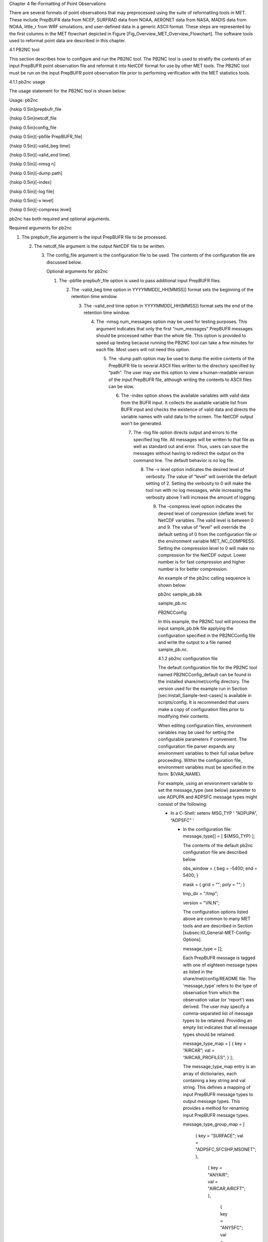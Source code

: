 Chapter 4 Re-Formatting of Point Observations

There are several formats of point observations that may preprocessed using the suite of reformatting tools in MET. These include PrepBUFR data from NCEP, SURFRAD data from NOAA, AERONET data from NASA, MADIS data from NOAA, little_r from WRF simulations, and user-defined data in a generic ASCII format. These steps are represented by the first columns in the MET flowchart depicted in Figure [Fig_Overview_MET_Overview_Flowchart]. The software tools used to reformat point data are described in this chapter.

4.1 PB2NC tool

This section describes how to configure and run the PB2NC tool. The PB2NC tool is used to stratify the contents of an input PrepBUFR point observation file and reformat it into NetCDF format for use by other MET tools. The PB2NC tool must be run on the input PrepBUFR point observation file prior to performing verification with the MET statistics tools.

4.1.1 pb2nc usage

The usage statement for the PB2NC tool is shown below:

Usage: pb2nc

{\hskip 0.5in}prepbufr_file

{\hskip 0.5in}netcdf_file

{\hskip 0.5in}config_file

{\hskip 0.5in}[-pbfile PrepBUFR_file]

{\hskip 0.5in}[-valid_beg time]

{\hskip 0.5in}[-valid_end time]

{\hskip 0.5in}[-nmsg n]

{\hskip 0.5in}[-dump path]

{\hskip 0.5in}[-index]

{\hskip 0.5in}[-log file]

{\hskip 0.5in}[-v level]

{\hskip 0.5in}[-compress level]

pb2nc has both required and optional arguments.

Required arguments for pb2nc

1. The prepbufr_file argument is the input PrepBUFR file to be processed.

   2. The netcdf_file argument is the output NetCDF file to be written.

      3. The config_file argument is the configuration file to be used. The contents of the configuration file are discussed below.

	 Optional arguments for pb2nc

	 1. The -pbfile prepbufr_file option is used to pass additional input PrepBUFR files.

	    2. The -valid_beg time option in YYYYMMDD[_HH[MMSS]] format sets the beginning of the retention time window.

	       3. The -valid_end time option in YYYYMMDD[_HH[MMSS]] format sets the end of the retention time window.

		  4. The -nmsg num_messages option may be used for testing purposes. This argument indicates that only the first “num_messages” PrepBUFR messages should be processed rather than the whole file. This option is provided to speed up testing because running the PB2NC tool can take a few minutes for each file. Most users will not need this option.

		     5. The -dump path option may be used to dump the entire contents of the PrepBUFR file to several ASCII files written to the directory specified by “path”. The user may use this option to view a human-readable version of the input PrepBUFR file, although writing the contents to ASCII files can be slow.

			6. The -index option shows the available variables with valid data from the BUFR input. It collects the available variable list from BUFR input and checks the existence of valid data and directs the variable names with valid data to the screen. The NetCDF output won't be generated.

			   7. The -log file option directs output and errors to the specified log file. All messages will be written to that file as well as standard out and error. Thus, users can save the messages without having to redirect the output on the command line. The default behavior is no log file.

			      8. The -v level option indicates the desired level of verbosity. The value of “level” will override the default setting of 2. Setting the verbosity to 0 will make the tool run with no log messages, while increasing the verbosity above 1 will increase the amount of logging.

				 9. The -compress level option indicates the desired level of compression (deflate level) for NetCDF variables. The valid level is between 0 and 9. The value of “level” will override the default setting of 0 from the configuration file or the environment variable MET_NC_COMPRESS. Setting the compression level to 0 will make no compression for the NetCDF output. Lower number is for fast compression and higher number is for better compression.

				    An example of the pb2nc calling sequence is shown below:

				    pb2nc sample_pb.blk \

				    sample_pb.nc \

				    PB2NCConfig

				    In this example, the PB2NC tool will process the input sample_pb.blk file applying the configuration specified in the PB2NCConfig file and write the output to a file named sample_pb.nc.

				    4.1.2 pb2nc configuration file

				    The default configuration file for the PB2NC tool named PB2NCConfig_default can be found in the installed share/met/config directory. The version used for the example run in Section [sec:Install_Sample-test-cases] is available in scripts/config. It is recommended that users make a copy of configuration files prior to modifying their contents.

				    When editing configuration files, environment variables may be used for setting the configurable parameters if convenient. The configuration file parser expands any environment variables to their full value before proceeding. Within the configuration file, environment variables must be specified in the form: ${VAR_NAME}.

				    For example, using an environment variable to set the message_type (see below) parameter to use ADPUPA and ADPSFC message types might consist of the following:

				    * In a C-Shell: setenv MSG_TYP ' “ADPUPA”, “ADPSFC” '

				      * In the configuration file: message_type[] = [ ${MSG_TYP} ];

					The contents of the default pb2nc configuration file are described below.



					obs_window = { beg  = -5400; end  = 5400; }

					mask       = { grid = "";    poly = "";   }

					tmp_dir    = "/tmp";

					version    = "VN.N";

					The configuration options listed above are common to many MET tools and are described in Section [subsec:IO_General-MET-Config-Options].



					message_type = [];

					Each PrepBUFR message is tagged with one of eighteen message types as listed in the share/met/config/README file. The 'message_type' refers to the type of observation from which the observation value (or 'report') was derived. The user may specify a comma-separated list of message types to be retained. Providing an empty list indicates that all message types should be retained.



					message_type_map = [ { key = “AIRCAR”; val = “AIRCAR_PROFILES”; } ];

					The message_type_map entry is an array of dictionaries, each containing a key string and val string. This defines a mapping of input PrepBUFR message types to output message types. This provides a method for renaming input PrepBUFR message types.



					message_type_group_map = [

					   { key = "SURFACE"; val = "ADPSFC,SFCSHP,MSONET";               },

					      { key = "ANYAIR";  val = "AIRCAR,AIRCFT";                      },

					         { key = "ANYSFC";  val = "ADPSFC,SFCSHP,ADPUPA,PROFLR,MSONET"; },

						    { key = "ONLYSF";  val = "ADPSFC,SFCSHP";                      }

						    ];

						    The message_type_group_map entry is an array of dictionaries, each containing a key string and val string. This defines a mapping of message type group names to a comma-separated list of values. This map is defined in the config files for PB2NC, Point-Stat, or Ensemble-Stat. Modify this map to define sets of message types that should be processed together as a group. The SURFACE entry must be present to define message types for which surface verification logic should be applied.



						    station_id = [];

						    Each PrepBUFR message has a station identification string associated with it. The user may specify a comma-separated list of station IDs to be retained. Providing an empty list indicates that messages from all station IDs will be retained. It can be a file name containing a list of stations.



						    elevation_range = { beg = -1000; end = 100000; }

						    The beg and end variables are used to stratify the elevation (in meters) of the observations to be retained. The range shown above is set to -1000 to 100000 meters, which essentially retains every observation.



						    pb_report_type  = [];

						    in_report_type  = [];

						    instrument_type = [];

						    The pb_report_type, in_report_type, and instrument_type variables are used to specify comma-separated lists of PrepBUFR report types, input report types, and instrument types to be retained, respectively. If left empty, all PrepBUFR report types, input report types, and instrument types will be retained. See the following for more details:

						    http://www.emc.ncep.noaa.gov/mmb/data_processing/PrepBUFR.doc/table_4.htm

						    http://www.emc.ncep.noaa.gov/mmb/data_processing/PrepBUFR.doc/table_6.htm



						    level_range    = { beg = 1; end = 255; }

						    level_category = [];

						    The beg and end variables are used to stratify the model level of observations to be retained. The range shown above is 1 to 255.

						    The level_category variable is used to specify a comma-separated list of PrepBUFR data level categories to retain. An empty string indicates that all level categories should be retained. Accepted values and their meanings are described in Table [table_reform-point_pb2nc_level_category]. See the following for more details:

						    http://www.emc.ncep.noaa.gov/mmb/data_processing/PrepBUFR.doc/table_1.htm

						    Values for the level_category option.



						    obs_bufr_var = [ 'QOB', 'TOB', 'ZOB', 'UOB', 'VOB' ];

						    Each PrepBUFR message will likely contain multiple observation variables. The obs_bufr_var variable is used to specify which observation variables should be retained or derived. The variable name comes from BUFR file which includes BUFR table. The following BUFR names may be retained: QOB, TOB, ZOB, UOB, and VOB for specific humidity, temperature, height, and the u and v components of winds. The following BUFR names may be derived: D_DPT, D_WIND, D_RH, D_MIXR, D_PRMSL, D_PBL, and D_CAPE for dew point, wind speed, relative humidity, mixing ratio, pressure reduced to MSL, planetary boundary layer height, and convective available potential energy. This configuration replaces obs_grib_code. If the list is empty, all BUFR variables are retained.



						    obs_bufr_map = [

						    { key = 'POB';      val = 'PRES';  },

						    { key = 'QOB';      val = 'SPFH';  },

						    { key = 'TOB';      val = 'TMP';   },

						    { key = 'ZOB';      val = 'HGT';   },

						    { key = 'UOB';      val = 'UGRD';  },

						    { key = 'VOB';      val = 'VGRD';  },

						    { key = 'D_DPT';    val = 'DPT';   },

						    { key = 'D_WDIR';   val = 'WDIR';  },

						    { key = 'D_WIND';   val = 'WIND';  },

						    { key = 'D_RH';     val = 'RH';    },

						    { key = 'D_MIXR';   val = 'MIXR';  },

						    { key = 'D_PRMSL';  val = 'PRMSL'; },

						    { key = 'D_PBL';    val = 'PBL';   },

						    { key = 'D_CAPE';   val = 'CAPE';  }

						    ];

						    The BUFR variable names are not shared with other forecast data. This map is used to convert the BUFR name to the common name, like GRIB2. It allows to share the configuration for forecast data with PB2NC observation data. If there is no mapping, the BUFR variable name will be saved to output NetCDF file.



						    quality_mark_thresh = 2;

						    Each observation has a quality mark value associated with it. The quality_mark_thresh is used to stratify out which quality marks will be retained. The value shown above indicates that only observations with quality marks less than or equal to 2 will be retained.



						    event_stack_flag = TOP;

						    A PrepBUFR message may contain duplicate observations with different quality mark values. Theevent_stack_flag indicates whether to use the observations at the top of the event stack (observation values have had more quality control processing applied) or the bottom of the event stack (observation values have had no quality control processing applied). The flag value of TOP listed above indicates the observations with the most amount of quality control processing should be used, the BOTTOM option uses the data closest to raw values.



						    time_summary = {

						       flag       = FALSE;

						          raw_data   = FALSE;

							     beg        = "000000";

							        end        = "235959";

								   step       = 300;

								      width      = 600;

								         // width   = { beg = -300; end = 300; }

									    grib_code  = [];

									       obs_var    = [ "TMP", "WDIR", "RH" ];

									          type       = [ "min", "max", "range", "mean", "stdev", "median", "p80" ];

										     vld_freq   = 0;

										        vld_thresh = 0.0;

											}

											The time_summary dictionary enables additional processing for observations with high temporal resolution. The flag entry toggles the time_summary on (TRUE) and off (FALSE). If the raw_data flag is set to TRUE, then both the individual observation values and the derived time summary value will be written to the output. If FALSE, only the summary values are written. Observations may be summarized across the user specified time period defined by the beg and end entries in HHMMSS format. The step entry defines the time between intervals in seconds. The width entry specifies the summary interval in seconds. It may either be set as an integer number of seconds for a centered time interval or a dictionary with beginning and ending time offsets in seconds.

											This example listed above does a 10-minute time summary (width = 600;) every 5 minutes (step = 300;) throughout the day (beg = “000000”; end = 235959”;). The first interval will be from 23:55:00 the previous day through 00:04:59 of the current day. The second interval will be from 0:00:00 through 00:09:59. And so on.

											The two width settings listed above are equivalent. Both define a centered 10-minute time interval. Use the beg and end entries to define uncentered time intervals. The following example requests observations for one hour prior:

											width = { beg = -3600; end = 0; }

											The summaries will only be calculated for the observations specified in the grib_code or obs_var entries. The grib_code entry is an array of integers while the obs_var entries is an array of strings. The supported summaries are min (minimum), max (maximum), range, mean, stdev (standard deviation), median and p## (percentile, with the desired percentile value specified in place of ##). If multiple summaries are selected in a single run, a string indicating the summary method applied will be appended to the output message type.

											The vld_freq and vld_thresh entries specify the required ratio of valid data for an output time summary value to be computed. This option is only applied when these entries are set to non-zero values. The vld_freq entry specifies the expected frequency of observations in seconds. The width of the time window is divided by this frequency to compute the expected number of observations for the time window. The actual number of valid observations is divided by the expected number to compute the ratio of valid data. An output time summary value will only be written if that ratio is greater than or equal to the vld_thresh entry. Detailed information about which observations are excluded is provided at debug level 4.

											4.1.3 pb2nc output

											Each NetCDF file generated by the PB2NC tool contains the dimensions and variables shown in Tables [table_reform-point_pb2nc_output_dim] and [table_reform-point_pb2nc_output_vars].

											NetCDF file dimensions for pb2nc output.NetCDF variables in pb2nc output.

											4.2 ASCII2NC tool

											This section describes how to run the ASCII2NC tool. The ASCII2NC tool is used to reformat ASCII point observations into the NetCDF format expected by the Point-Stat tool. For those users wishing to verify against point observations that are not available in PrepBUFR format, the ASCII2NC tool provides a way of incorporating those observations into MET. If the ASCII2NC tool is used to perform a reformatting step, no configuration file is needed. However, for more complex processing, such as summarizing time series observations, a configuration file may be specified. For details on the configuration file options, see the share/met/config/README file and example configuration files distributed with the MET code.

											Initial versions of the ASCII2NC tool supported only a simple 11 column ASCII point observation format. It currently supports point observation data in the following formats: the default 11 column format, little_r format, SURFace RADiation (SURFRAD) and Integrated Surface Irradiance Study (ISIS) formats (found at http://www.esrl.noaa.gov/gmd/grad/surfrad/), the Western Wind and Solar Integration Study (WWSIS) format, and the AErosol RObotic NEtwork (AERONET) versions 2 and 3 format (found at http://aeronet.gsfc.nasa.gov/). WWSIS data are available by request from National Renewable Energy Laboratory (NREL) in Boulder, CO.

											MET version 9.0 adds support for the passing observations to ascii2nc using a Python script with the “-format python” option. An example of running ASCII2NC with Python embedding is included below.

											The default ASCII point observation format consists of one row of data per observation value. Each row of data consists of 11 columns as shown in Table [table_reform-point_ascii2nc_format].

											Input MET ascii2nc point observation format

											4.2.1 ascii2nc usage

											Once the ASCII point observations have been formatted as expected, the ASCII file is ready to be processed by the ASCII2NC tool. The usage statement for ASCII2NC tool is shown below:

											Usage: ascii2nc

											{\hskip 0.5in}ascii_file1 [ascii_file2 ... ascii_filen]

											{\hskip 0.5in}netcdf_file

											{\hskip 0.5in}[-format ASCII_format]

											{\hskip 0.5in}[-config file]

											{\hskip 0.5in}[-mask_grid string]

											{\hskip 0.5in}[-mask_poly file]

											{\hskip 0.5in}[-mask_sid file|list]

											{\hskip 0.5in}[-log file]

											{\hskip 0.5in}[-v level]

											{\hskip 0.5in}[-compress level]

											ascii2nc has two required arguments and can take several optional ones.

											Required arguments for ascii2nc

											1. The ascii_file argument is the ASCII point observation file(s) to be processed. If using Python embedding with “-format python” provide a quoted string containing the Python script to be run followed by any command line arguments that script takes.

											   2. The netcdf_file argument is the NetCDF output file to be written.

											      Optional arguments for ascii2nc

											      3. The -format ASCII_format option may be set to “met_point”, “little_r”, “surfrad”, “wwsis”, “aeronet”, “aeronetv2”, “aeronetv3”, or “python”. If passing in ISIS data, use the “surfrad” format flag.

												 4. The -config file option is the configuration file for generating time summaries.

												    5. The -mask_grid string option is a named grid or a gridded data file to filter the point observations spatially.

												       6. The -mask_poly file option is a polyline masking file to filter the point observations spatially.

													  7. The -mask_sid file|list option is a station ID masking file or a comma-separated list of station ID's to filter the point observations spatially. See the description of the “sid” entry in [subsec:IO_General-MET-Config-Options].

													     8. The -log file option directs output and errors to the specified log file. All messages will be written to that file as well as standard out and error. Thus, users can save the messages without having to redirect the output on the command line. The default behavior is no log file.

														9. The -v level option indicates the desired level of verbosity. The value of “level” will override the default setting of 2. Setting the verbosity to 0 will make the tool run with no log messages, while increasing the verbosity above 1 will increase the amount of logging.

														   10. The -compress level option indicates the desired level of compression (deflate level) for NetCDF variables. The valid level is between 0 and 9. The value of “level” will override the default setting of 0 from the configuration file or the environment variable MET_NC_COMPRESS. Setting the compression level to 0 will make no compression for the NetCDF output. Lower number is for fast compression and higher number is for better compression.

														       An example of the ascii2nc calling sequence is shown below:

														       ascii2nc sample_ascii_obs.txt \

														       sample_ascii_obs.nc

														       In this example, the ASCII2NC tool will reformat the input sample_ascii_obs.txt file into NetCDF format and write the output to a file named sample_ascii_obs.nc.

														       4.2.1.1 Python Embedding for Point Observations

														       Here is an example of processing the same set of observations but using Python embedding instead:

														       ascii2nc -format python \

														       “MET_BASE/python/read_ascii_point.py sample_ascii_obs.txt" \

														       sample_ascii_obs_python.nc

														       Please refer to Appendix [chap:App_F_Python_Embedding] for more details about Python embedding in MET.

														       4.2.2 ascii2nc configuration file

														       The default configuration file for the ASCII2NC tool named Ascii2NcConfig_default can be found in the installed share/met/config directory. It is recommended that users make a copy of this file prior to modifying its contents.

														       The ASCII2NC configuration file is optional and only necessary when defining time summaries or message type mapping for little_r data. The contents of the default ASCII2NC configuration file are described below.



														       version = "VN.N";

														       The configuration options listed above are common to many MET tools and are described in Section [subsec:IO_General-MET-Config-Options].



														       time_summary = { ... }

														       The time_summary feature was implemented to allow additional processing of observations with high temporal resolution, such as SURFRAD data every 5 minutes. This option is described in Section [subsec:pb2nc-configuration-file].



														       message_type_map = [

														          { key = "FM-12 SYNOP";  val = "ADPSFC"; },

															     { key = "FM-13 SHIP";   val = "SFCSHP"; },

															        { key = "FM-15 METAR";  val = "ADPSFC"; },

																   { key = "FM-18 BUOY";   val = "SFCSHP"; },

																      { key = "FM-281 QSCAT"; val = "ASCATW"; },

																         { key = "FM-32 PILOT";  val = "ADPUPA"; },

																	    { key = "FM-35 TEMP";   val = "ADPUPA"; },

																	       { key = "FM-88 SATOB";  val = "SATWND"; },

																	          { key = "FM-97 ACARS";  val = "AIRCFT"; }

																		  ];

																		  This entry is an array of dictionaries, each containing a key string and val string which define a mapping of input strings to output message types. This mapping is currently only applied when converting input little_r report types to output message types.

																		  4.2.3 ascii2nc output

																		  The NetCDF output of the ASCII2NC tool is structured in the same way as the output of the PB2NC tool described in Section [subsec:pb2nc-output].

																		  4.3 MADIS2NC tool

																		  This section describes how to run the MADIS2NC tool. The MADIS2NC tool is used to reformat Meteorological Assimilation Data Ingest System (MADIS) point observations into the NetCDF format expected by the MET statistics tools. More information about MADIS data and formatting is available at http://madis.noaa.gov. Since the MADIS2NC tool simply performs a reformatting step, no configuration file is needed. The MADIS2NC tool supports many of the MADIS data types, as listed in the usage statement below. Support for additional MADIS data types may be added in the future based on user feedback.

																		  4.3.1 madis2nc usage

																		  The usage statement for MADIS2NC tool is shown below:

																		  Usage: madis2nc

																		  {\hskip 0.5in}madis_file [madis_file2 ... madis_filen]

																		  {\hskip 0.5in}out_file

																		  {\hskip 0.5in}-type str

																		  {\hskip 0.5in}[-config file]

																		  {\hskip 0.5in}[-qc_dd list]

																		  {\hskip 0.5in}[-lvl_dim list]

																		  {\hskip 0.5in}[-rec_beg n]

																		  {\hskip 0.5in}[-rec_end n]

																		  {\hskip 0.5in}[-mask_grid string]

																		  {\hskip 0.5in}[-mask_poly file]

																		  {\hskip 0.5in}[-mask_sid file|list]

																		  {\hskip 0.5in}[-log file]

																		  {\hskip 0.5in}[-v level]

																		  {\hskip 0.5in}[-compress level]

																		  madis2nc has required arguments and can also take optional ones.

																		  Required arguments for madis2nc

																		  1. The madis_file argument is one or more input MADIS point observation files to be processed.

																		     2. The netcdf_file argument is the NetCDF output file to be written.

																			3. The argument -type str is type of MADIS observations (metar, raob, profiler, maritime, mesonet or acarsProfiles).

																			   Optional arguments for madis2nc

																			   4. The -config file option specifies the configuration file to generate summaries of the fields in the ASCII files.

																			      5. The -qc_dd list option specifies a comma-separated list of QC flag values to be accepted(Z,C,S,V,X,Q,K,G,B).

																				 6. The -lvl_dim list option specifies a comma-separated list of vertical level dimensions to be processed.

																				    7. To specify the exact records to be processed, the -rec_beg n specifies the index of the first MADIS record to process and -rec_end n specifies the index of the last MADIS record to process. Both are zero-based.

																				       8. The -mask_grid string option specifies a named grid or a gridded data file for filtering the point observations spatially.

																					  9. The -mask_poly file option defines a polyline masking file for filtering the point observations spatially.

																					     10. The -mask_sid file|list option is a station ID masking file or a comma-separated list of station ID's for filtering the point observations spatially. See the description of the “sid” entry in [subsec:IO_General-MET-Config-Options].

																						 11. The -log file option directs output and errors to the specified log file. All messages will be written to that file as well as standard out and error. Thus, users can save the messages without having to redirect the output on the command line. The default behavior is no log file.

																						     12. The -v level option indicates the desired level of verbosity. The value of “level” will override the default setting of 2. Setting the verbosity to 0 will make the tool run with no log messages, while increasing the verbosity will increase the amount of logging.

																							 13. The -compress level option specifies the desired level of compression (deflate level) for NetCDF variables. The valid level is between 0 and 9. Setting the compression level to 0 will make no compression for the NetCDF output. Lower number is for fast compression and higher number is for better compression.

																							     An example of the madis2nc calling sequence is shown below:

																							     madis2nc sample_madis_obs.nc \

																							     sample_madis_obs_met.nc -log madis.log -v 3

																							     In this example, the MADIS2NC tool will reformat the input sample_madis_obs.nc file into NetCDF format and write the output to a file named sample_madis_obs_met.nc. Warnings and error messages will be written to the madis.log file, and the verbosity level of logging is three.

																							     4.3.2 madis2nc configuration file

																							     The default configuration file for the MADIS2NC tool named Madis2NcConfig_default can be found in the installed share/met/config directory. It is recommended that users make a copy of this file prior to modifying its contents.

																							     The MADIS2NC configuration file is optional and only necessary when defining time summaries. The contents of the default MADIS2NC configuration file are described below.



																							     version = "VN.N";

																							     The configuration options listed above are common to many MET tools and are described in Section [subsec:IO_General-MET-Config-Options].



																							     time_summary = { ... }

																							     The time_summary dictionary is described in Section [subsec:pb2nc-configuration-file].

																							     4.3.3 madis2nc output

																							     The NetCDF output of the MADIS2NC tool is structured in the same way as the output of the PB2NC tool described in Section [subsec:pb2nc-output].

																							     4.4 LIDAR2NC tool

																							     The LIDAR2NC tool creates a NetCDF point observation file from a CALIPSO HDF data file. Not all of the data present in the CALIPSO file is reproduced in the output, however. Instead, the output focuses mostly on information about clouds (as opposed to aerosols) as seen by the satellite along its ground track.

																							     4.4.1 lidar2nc usage

																							     The usage statement for LIDAR2NC tool is shown below:

																							     Usage: lidar2nc

																							     {\hskip 0.5in}lidar_file

																							     {\hskip 0.5in}-out out_file

																							     {\hskip 0.5in}[-log file]

																							     {\hskip 0.5in}[-v level]

																							     {\hskip 0.5in}[-compress level]

																							     Unlike most of the MET tools, lidar2nc does not use a config file. Currently, the options needed to run lidar2nc are not complex enough to require one.

																							     Required arguments for lidar2nc

																							     1. The lidar_file argument is the input HDF lidar data file to be processed. Currently, CALIPSO files are supported but support for additional file types will be added in future releases.

																								2. The out_file argument is the NetCDF output file to be written.

																								   Optional arguments for lidar2nc

																								   3. The -log file option directs output and errors to the specified log file. All messages will be written to that file as well as standard out and error. Thus, users can save the messages without having to redirect the output on the command line. The default behavior is no log file.

																								      4. The -v level option indicates the desired level of verbosity. The value of “level” will override the default setting of 2. Setting the verbosity to 0 will make the tool run with no log messages, while increasing the verbosity above 1 will increase the amount of logging.

																									 5. The -compress level option indicates the desired level of compression (deflate level) for NetCDF variables. The valid level is between 0 and 9. The value of “level” will override the default setting of 0 from the configuration file or the environment variable MET_NC_COMPRESS. Setting the compression level to 0 will make no compression for the NetCDF output. Lower number is for fast compression and higher number is for better compression.

																									    4.4.2 lidar2nc output

																									    Each observation type in the lidar2nc output is assigned a GRIB code. These are outlined in Table [lidar2nc_grib_code_table]. GRIB codes were assigned to these fields arbitrarily, with GRIB codes in the 600s denoting individual bit fields taken from the feature classification flag field in the CALIPSO file.

																									    We will not give a detailed description of each CALIPSO data product that lidar2nc reads. Users should refer to existing CALIPSO documentation for this information. We will, however, give some explanation of how the cloud layer base and top information is encoded in the lidar2nc NetCDF output file.

																									    Layer_Base gives the elevation in meters above ground level of the cloud base for each cloud level at each observation location. Similarly, Layer_Top gives the elevation of the top of each cloud layer. Note that if there are multiple cloud layers at a particular location, then there will be more than one base (or top) given for that location. For convenience, Min_Base and Max_Top give, respectively, the base elevation for the bottom cloud layer, and the top elevation for the top cloud layer. For these data types, there will be only one value per observation location regardless of how many cloud layers there are at that location.

																									    lidar2nc GRIB codes and their meaning, units, and abbreviations

																									    4.5 Point2Grid tool

																									    The Point2Grid tool takes point observations from a NetCDF output file from one of the four previously mentioned MET tools (ascii2nc, madis2nc, pb2nc, lidar2nc) and creates a gridded NetCDF file. The other point observations are GOES-16/17 input files in NetCDF format (especially, Aerosol Optical Depth. Future development will include support for reading input files not produced from MET tools.

																									    4.5.1 point2grid usage

																									    The usage statement for the Point2Grid tool is shown below:

																									    Usage: point2grid

																									    {\hskip 0.5in}input_filename

																									    {\hskip 0.5in}to_grid

																									    {\hskip 0.5in}output_filename

																									    {\hskip 0.5in}-field string

																									    {\hskip 0.5in}[-config file]

																									    {\hskip 0.5in}[-qc flags]

																									    {\hskip 0.5in}[-adp adp_file_name]

																									    {\hskip 0.5in}[-method type]

																									    {\hskip 0.5in}[-gaussian_dx n]

																									    {\hskip 0.5in}[-gaussian_radius n]

																									    {\hskip 0.5in}[-prob_cat_thresh n]

																									    {\hskip 0.5in}[-vld_thresh n]

																									    {\hskip 0.5in}[-name list]

																									    {\hskip 0.5in}[-log file]

																									    {\hskip 0.5in}[-v level]

																									    {\hskip 0.5in}[-compress level]

																									    Required arguments for point2grid

																									    1. The input_filename argument indicates the name of the input NetCDF file to be processed. Currently, only NetCDF files produced from the ascii2nc, madis2nc, pb2nc, and lidar2nc are supported. And AOD dataset from GOES16/17 are supported, too. Support for additional file types will be added in future releases.

																									       2. The to_grid argument defines the output grid as: (1) a named grid, (2) the path to a gridded data file, or (3) an explicit grid specification string.

																										  3. The output_filename argument is the name of the output NetCDF file to be written.

																										     4. The -field string argument is a string that defines the data to be regridded. It may be used multiple times. If -adp option is given (for AOD data from GOES16/17), the name consists with the variable name from the input data file and the variable name from ADP data file (for example, “AOD_Smoke” or “AOD_Dust”: getting AOD variable from the input data and applying smoke or dust variable from ADP data file).

																											Optional arguments for point2grid

																											5. The -config file option is the configuration file to be used.

																											   6. The -qc flags option specifies a comma-separated list of quality control (QC) flags, for example “0,1”. This should only be applied if grid_mapping is set to “goes_imager_projection” and the QC variable exists.

																											      7. The -adp adp_file_name option provides an additional Aerosol Detection Product (ADP) information on aerosols, dust, and smoke. This option is ignored if the requested variable is not AOD (“AOD_Dust” or “AOD_Smoke”) from GOES16/17. The gridded data is filtered by the presence of dust/smoke. If -qc options is given, it's applied to QC of dust/smoke, too (First filtering with AOD QC values and the second filtering with dust/smoke QC values).

																												 8. The -method type option specifies the regridding method. The default method is UW_MEAN.

																												    9. The -gaussian_dx n option defines the distance interval for Gaussian smoothing. The default is 81.271 km. Ignored if the method is not GAUSSIAN.

																												       10. The -gaussian_radius n option defines the radius of influence for Gaussian interpolation. The default is 120. Ignored if the method is not GAUSSIAN.

																													   11. The -prob_cat_thresh n option sets the threshold to compute the probability of occurrence. The default is set to disabled. This option is relevant when calculating practically perfect forecasts.

																													       12. The -vld_thresh n option sets the required ratio of valid data for regridding. The default is 0.5.

																														   13. The -name list option specifies a comma-separated list of output variable names for each field specified.

																														       14. The -log file option directs output and errors to the specified log file. All messages will be written to that file as well as standard out and error. Thus, users can save the messages without having to redirect the output on the command line. The default behavior is no log file.

																															   15. The -v level option indicates the desired level of verbosity. The value of “level” will override the default setting of 2. Setting the verbosity to 0 will make the tool run with no log messages, while increasing the verbosity above 1 will increase the amount of logging.

																															       16. The -compress level option indicates the desired level of compression (deflate level) for NetCDF variables. The valid level is between 0 and 9. The value of “level” will override the default setting of 0 from the configuration file or the environment variable MET_NC_COMPRESS. Setting the compression level to 0 will make no compression for the NetCDF output. Lower number is for fast compression and higher number is for better compression.

																																   For the GOES-16 and GOES-17 data, the computing lat/long is time consuming. So the computed coordinate (lat/long) is saved into the NetCDF file to the environment variable MET_TMP_DIR or /tmp if MET_TMP_DIR is not defined. The computing lat/long step can be skipped if the coordinate file is given through the environment variable MET_GEOSTATIONARY_DATA. An example of call point2grid to process GOES-16 AOD data is shown below:

																																   point2grid \

																																   OR_ABI-L2-AODC-M3_G16_s20181341702215_e20181341704588_c20181341711418.nc \

																																   G212 \

																																   regrid_data_plane_GOES-16_AOD_TO_G212.nc \

																																   -field 'name="AOD"; level="(*,*)";' \

																																   -qc 0,1,2

																																   -method MAX -v 1

																																   When processing GOES-16 data, the -qc option may also be used to specify the acceptable quality control flag values. The example above regrids the GOES-16 AOD values to NCEP Grid number 212 (which QC flags are high, medium, and low), writing to the output the maximum AOD value falling inside each grid box.

																																   4.5.2 point2grid output

																																   The point2grid tool will output a gridded NetCDF file containing the following:

																																   1. Latitude

																																      2. Longitude

																																	 3. The variable specified in the -field string regridded to the grid defined in the to_grid argument.

																																	    4. The count field which represents the number of point observations that were included calculating the value of the variable at that grid cell.

																																	       5. The mask field which is a binary field representing the presence or lack thereof of point observations at that grid cell. A value of “1” indicates that there was at least one point observation within the bounds of that grid cell and a value of “0” indicates the lack of point observations at that grid cell.

																																		  6. The probability field which is the probability of the event defined by the line option -prob_cat_thresh n occurring. Ranges from 0 to 1.

																																		     7. The probability mask field which is a binary field that represents whether or not there is probability data at that grid point. Can be either “0” or “1” with “0” meaning the probability value does not exist and a value of “1” meaning that the probability value does exist. 
